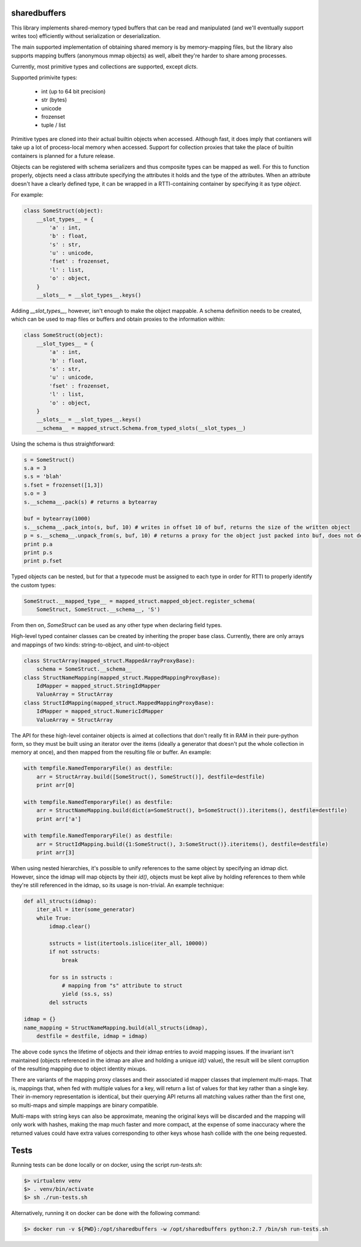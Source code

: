 sharedbuffers
=============

This library implements shared-memory typed buffers that can be read and manipulated (and we'll eventually 
support writes too) efficiently without serialization or deserialization.

The main supported implementation of obtaining shared memory is by memory-mapping files, but the library also supports
mapping buffers (anonymous mmap objects) as well, albeit they're harder to share among processes.

Currently, most primitive types and collections are supported, except `dicts`.

Supported primivite types:

    * int (up to 64 bit precision)
    * str (bytes)
    * unicode
    * frozenset
    * tuple / list

Primitive types are cloned into their actual builtin objects when accessed. Although fast, it does imply that contianers
will take up a lot of process-local memory when accessed. Support for collection proxies that take the place of
builtin containers is planned for a future release.

Objects can be registered with schema serializers and thus composite types can be mapped as well. For this to function
properly, objects need a class attribute specifying the attributes it holds and the type of the attributes. When an
attribute doesn't have a clearly defined type, it can be wrapped in a RTTI-containing container by specifying it as
type `object`.

For example:

.. code:: python

    class SomeStruct(object):
        __slot_types__ = {
            'a' : int,
            'b' : float,
            's' : str,
            'u' : unicode,
            'fset' : frozenset,
            'l' : list,
            'o' : object,
        }
        __slots__ = __slot_types__.keys()

Adding `__slot_types__`, however, isn't enough to make the object mappable. A schema definition needs to be created,
which can be used to map files or buffers and obtain proxies to the information within:

.. code:: python

    class SomeStruct(object):
        __slot_types__ = {
            'a' : int,
            'b' : float,
            's' : str,
            'u' : unicode,
            'fset' : frozenset,
            'l' : list,
            'o' : object,
        }
        __slots__ = __slot_types__.keys()
        __schema__ = mapped_struct.Schema.from_typed_slots(__slot_types__)

Using the schema is thus straightforward:

.. code:: python

    s = SomeStruct()
    s.a = 3
    s.s = 'blah'
    s.fset = frozenset([1,3])
    s.o = 3
    s.__schema__.pack(s) # returns a bytearray

    buf = bytearray(1000)
    s.__schema__.pack_into(s, buf, 10) # writes in offset 10 of buf, returns the size of the written object
    p = s.__schema__.unpack_from(s, buf, 10) # returns a proxy for the object just packed into buf, does not deserialize
    print p.a
    print p.s
    print p.fset

Typed objects can be nested, but for that a typecode must be assigned to each type in order for RTTI to properly
identify the custom types:

.. code:: python

    SomeStruct.__mapped_type__ = mapped_struct.mapped_object.register_schema(
        SomeStruct, SomeStruct.__schema__, 'S')

From then on, `SomeStruct` can be used as any other type when declaring field types.

High-level typed container classes can be created by inheriting the proper base class. Currently, there are only
arrays and mappings of two kinds: string-to-object, and uint-to-object

.. code:: python

    class StructArray(mapped_struct.MappedArrayProxyBase):
        schema = SomeStruct.__schema__
    class StructNameMapping(mapped_struct.MappedMappingProxyBase):
        IdMapper = mapped_struct.StringIdMapper
        ValueArray = StructArray
    class StructIdMapping(mapped_struct.MappedMappingProxyBase):
        IdMapper = mapped_struct.NumericIdMapper
        ValueArray = StructArray

The API for these high-level container objects is aimed at collections that don't really fit in RAM in their
pure-python form, so they must be built using an iterator over the items (ideally a generator that doesn't
put the whole collection in memory at once), and then mapped from the resulting file or buffer. An example:

.. code:: python

    with tempfile.NamedTemporaryFile() as destfile:
        arr = StructArray.build([SomeStruct(), SomeStruct()], destfile=destfile)
        print arr[0]

    with tempfile.NamedTemporaryFile() as destfile:
        arr = StructNameMapping.build(dict(a=SomeStruct(), b=SomeStruct()).iteritems(), destfile=destfile)
        print arr['a']

    with tempfile.NamedTemporaryFile() as destfile:
        arr = StructIdMapping.build({1:SomeStruct(), 3:SomeStruct()}.iteritems(), destfile=destfile)
        print arr[3]

When using nested hierarchies, it's possible to unify references to the same object by specifying an idmap dict.
However, since the idmap will map objects by their `id()`, objects must be kept alive by holding references to
them while they're still referenced in the idmap, so its usage is non-trivial. An example technique:

.. code:: python

    def all_structs(idmap):
        iter_all = iter(some_generator)
        while True:
            idmap.clear()
    
            sstructs = list(itertools.islice(iter_all, 10000))
            if not sstructs:
                break
    
            for ss in sstructs :
                # mapping from "s" attribute to struct
                yield (ss.s, ss)
            del sstructs
    
    idmap = {}
    name_mapping = StructNameMapping.build(all_structs(idmap), 
        destfile = destfile, idmap = idmap)

The above code syncs the lifetime of objects and their idmap entries to avoid mapping issues. If the invariant
isn't maintained (objects referenced in the idmap are alive and holding a unique `id()` value), the result will be
silent corruption of the resulting mapping due to object identity mixups.

There are variants of the mapping proxy classes and their associated id mapper classes that implement multi-maps.
That is, mappings that, when fed with multiple values for a key, will return a list of values for that key rather
than a single key. Their in-memory representation is identical, but their querying API returns all matching values
rather than the first one, so multi-maps and simple mappings are binary compatible.

Multi-maps with string keys can also be approximate, meaning the original keys will be discarded and the mapping will
only work with hashes, making the map much faster and more compact, at the expense of some inaccuracy where the
returned values could have extra values corresponding to other keys whose hash collide with the one being requested.

Tests
=====

Running tests can be done locally or on docker, using the script `run-tests.sh`:

.. code:: shell

  $> virtualenv venv
  $> . venv/bin/activate
  $> sh ./run-tests.sh


Alternatively, running it on docker can be done with the following command:

.. code:: shell

  $> docker run -v ${PWD}:/opt/sharedbuffers -w /opt/sharedbuffers python:2.7 /bin/sh run-tests.sh

